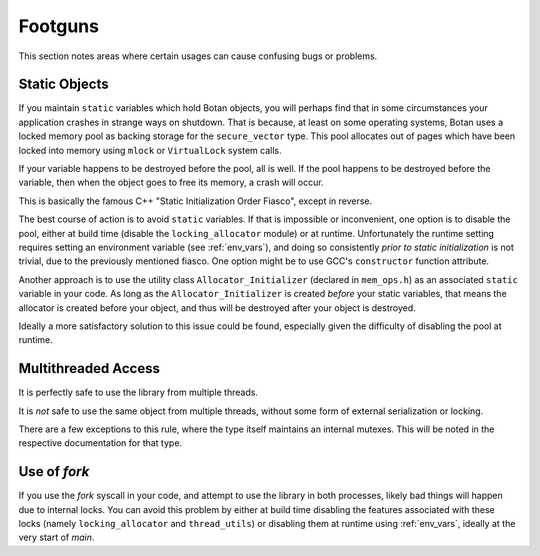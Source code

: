 ========================================
Footguns
========================================

This section notes areas where certain usages can cause confusing bugs or problems.

Static Objects
------------------

If you maintain ``static`` variables which hold Botan objects, you will perhaps
find that in some circumstances your application crashes in strange ways on
shutdown. That is because, at least on some operating systems, Botan uses a
locked memory pool as backing storage for the ``secure_vector`` type. This pool
allocates out of pages which have been locked into memory using ``mlock`` or
``VirtualLock`` system calls.

If your variable happens to be destroyed before the pool, all is well. If the
pool happens to be destroyed before the variable, then when the object goes to
free its memory, a crash will occur.

This is basically the famous C++ "Static Initialization Order Fiasco", except
in reverse.

The best course of action is to avoid ``static`` variables. If that is
impossible or inconvenient, one option is to disable the pool, either at build
time (disable the ``locking_allocator`` module) or at runtime. Unfortunately the
runtime setting requires setting an environment variable (see :ref:`env_vars`),
and doing so consistently *prior to static initialization* is not trivial, due to
the previously mentioned fiasco. One option might be to use GCC's
``constructor`` function attribute.

Another approach is to use the utility class ``Allocator_Initializer`` (declared
in ``mem_ops.h``) as an associated ``static`` variable in your code. As long as
the ``Allocator_Initializer`` is created *before* your static variables, that
means the allocator is created before your object, and thus will be destroyed
after your object is destroyed.

Ideally a more satisfactory solution to this issue could be found, especially
given the difficulty of disabling the pool at runtime.

Multithreaded Access
----------------------

It is perfectly safe to use the library from multiple threads.

It is *not* safe to use the same object from multiple threads, without some form
of external serialization or locking.

There are a few exceptions to this rule, where the type itself maintains an
internal mutexes. This will be noted in the respective documentation for that type.

Use of `fork`
----------------------

If you use the `fork` syscall in your code, and attempt to use the library in
both processes, likely bad things will happen due to internal locks. You can
avoid this problem by either at build time disabling the features associated
with these locks (namely ``locking_allocator`` and ``thread_utils``) or
disabling them at runtime using :ref:`env_vars`, ideally at the very start of
`main`.

